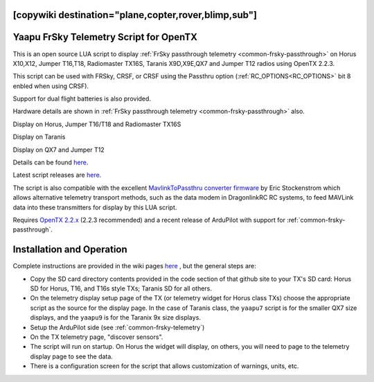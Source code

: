 .. _common-frsky-yaapu:
[copywiki destination="plane,copter,rover,blimp,sub"]
=======================================
Yaapu FrSky Telemetry Script for OpenTX
=======================================

This is an open source LUA script to display :ref:`FrSky passthrough telemetry <common-frsky-passthrough>` on Horus X10,X12, Jumper T16,T18, Radiomaster TX16S, Taranis X9D,X9E,QX7 and Jumper T12 radios using OpenTX 2.2.3.

This script can be used with FRSky, CRSF, or CRSF using the Passthru  option (:ref:`RC_OPTIONS<RC_OPTIONS>` bit 8 enbled when using CRSF).

Support for dual flight batteries is also provided.

Hardware details are shown in  :ref:`FrSky passthrough telemetry <common-frsky-passthrough>` also.


Display on Horus, Jumper T16/T18 and Radiomaster TX16S

.. image:: ../../../images/x10-horus.png
    :target: ../_images/x10-horus.png

Display on Taranis

.. image:: ../../../images/x9d-taranis.png
    :target: ../_images/x9d-taranis.png

Display on QX7 and Jumper T12

.. image:: ../../../images/x7-taranis.png
    :target: ../_images/x7-taranis.png


Details can be found `here <https://discuss.ardupilot.org/t/an-open-source-frsky-telemetry-script-for-the-horus-x10-x12-and-taranis-x9d-x9e-and-qx7-radios/26443>`__.

Latest script releases are `here <https://github.com/yaapu/FrskyTelemetryScript/releases>`__.

The script is also compatible with the excellent `MavlinkToPassthru converter firmware <https://github.com/zs6buj/MavlinkToPassthru>`__ by Eric Stockenstrom which allows alternative telemetry transport methods, such as the data modem in DragonlinkRC RC systems, to feed MAVLink data into these transmitters for display by this LUA script.

Requires `OpenTX 2.2.x <http://www.open-tx.org/>`__ (2.2.3 recommended) and a recent release of ArduPilot with support for :ref:`common-frsky-passthrough`.

Installation and Operation
==========================

Complete instructions are provided in the wiki pages `here <https://github.com/yaapu/FrskyTelemetryScript/wiki>`_ , but the general steps are:

- Copy the SD card directory contents provided in the code section of that github site to your TX's SD card: Horus SD for Horus, T16, and T16s style TXs; Taranis SD for all others.
- On the telemetry display setup page of the TX (or telemetry widget for Horus class TXs) choose the appropriate script as the source for the display page. In the case of Taranis class, the ``yaapu7`` script is for the smaller QX7 size displays, and the ``yaapu9`` is for the Taranix 9x size displays.
- Setup the ArduPilot side (see :ref:`common-frsky-telemetry`)
- On the TX telemetry page, "discover sensors".
- The script will run on startup. On Horus the widget will display, on others, you will need to page to the telemetry display page to see the data.
- There is a configuration screen for the script that allows customization of warnings, units, etc.







